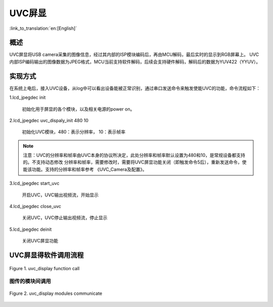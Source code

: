 UVC屏显
========================

:link_to_translation:`en:[English]`

概述
-------------------------

UVC屏显将USB camera采集的图像信息，经过其内部的ISP模块编码后，再由MCU解码，最后实时的显示到RGB屏幕上。
UVC内部ISP编码输出的图像数据为JPEG格式，MCU当前支持软件解码，后续会支持硬件解码，解码后的数据为YUV422（YYUV）。

实现方式
-------------------------

在系统上电后，接入UVC设备，从log中可以看出设备能被正常识别，通过串口发送命令来触发使能UVC的功能，命令流程如下：

1.lcd_jpegdec init

	初始化用于屏显的各个模块，以及相关电源的power on。

2.lcd_jpegdec uvc_dispaly_init 480 10

	初始化UVC模块，480：表示分辨率， 10：表示帧率

.. note::

	注意：UVC的分辨率和帧率由UVC本身的协议所决定，此处分辨率和帧率默认设置为480和10，是常规设备都支持的。不支持动态修改
	分辨率和帧率，需要修改时，需要将UVC屏显功能关闭（即触发命令5后），重新发送命令，使能该功能。支持的分辨率和帧率参考
	《UVC_Camera及配置》。

3.lcd_jpegdec start_uvc

	开启UVC，UVC输出视频流，开始显示

4.lcd_jpegdec close_uvc

	关闭UVC，UVC停止输出视频流，停止显示

5.lcd_jpegdec deinit

	关闭UVC屏显功能

UVC屏显得软件调用流程
---------------------------

.. figure:: ../../../_static/uvc_display_function_call.png
    :align: center
    :alt: uvc_display软件流程
    :figclass: align-center

    Figure 1. uvc_display function call

图传的模块间调用
""""""""""""""""""""""""""

.. figure:: ../../../_static/uvc_display_message.png
    :align: center
    :alt: uvc_display模块调用
    :figclass: align-center

    Figure 2. uvc_display modules communicate
	